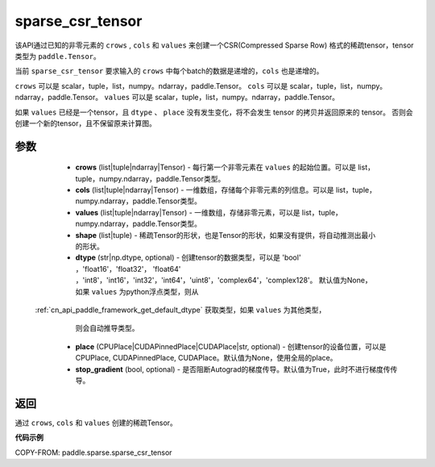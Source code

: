 .. _cn_api_paddle_sparse_csr_tensor:

sparse_csr_tensor
-------------------------------


.. py:function:: paddle.sparse.sparse_csr_tensor(crows, cols, values, shape, dtype=None, place=None, stop_gradient=True)

该API通过已知的非零元素的 ``crows`` , ``cols`` 和 ``values`` 来创建一个CSR(Compressed Sparse Row) 格式的稀疏tensor，tensor类型为 ``paddle.Tensor``。

当前 ``sparse_csr_tensor`` 要求输入的 ``crows`` 中每个batch的数据是递增的，``cols`` 也是递增的。

``crows`` 可以是 scalar，tuple，list，numpy\。ndarray，paddle\.Tensor。
``cols`` 可以是 scalar，tuple，list，numpy\。ndarray，paddle\.Tensor。
``values`` 可以是 scalar，tuple，list，numpy\。ndarray，paddle\.Tensor。


如果 ``values`` 已经是一个tensor，且 ``dtype`` 、 ``place`` 没有发生变化，将不会发生 tensor 的拷贝并返回原来的 tensor。
否则会创建一个新的tensor，且不保留原来计算图。

参数
:::::::::

    - **crows** (list|tuple|ndarray|Tensor) - 每行第一个非零元素在 ``values`` 的起始位置。可以是
      list，tuple，numpy\.ndarray，paddle\.Tensor类型。
    - **cols** (list|tuple|ndarray|Tensor) - 一维数组，存储每个非零元素的列信息。可以是
      list，tuple，numpy\.ndarray，paddle\.Tensor类型。
    - **values** (list|tuple|ndarray|Tensor) - 一维数组，存储非零元素，可以是
      list，tuple，numpy\.ndarray，paddle\.Tensor类型。
    - **shape** (list|tuple) - 稀疏Tensor的形状，也是Tensor的形状，如果没有提供，将自动推测出最小的形状。
    - **dtype** (str|np.dtype, optional) - 创建tensor的数据类型，可以是 'bool' ，'float16'，'float32'，
      'float64' ，'int8'，'int16'，'int32'，'int64'，'uint8'，'complex64'，'complex128'。
      默认值为None，如果 ``values`` 为python浮点类型，则从
 :ref:`cn_api_paddle_framework_get_default_dtype` 获取类型，如果 ``values`` 为其他类型，
      则会自动推导类型。
    - **place** (CPUPlace|CUDAPinnedPlace|CUDAPlace|str, optional) - 创建tensor的设备位置，可以是 
      CPUPlace, CUDAPinnedPlace, CUDAPlace。默认值为None，使用全局的place。
    - **stop_gradient** (bool, optional) - 是否阻断Autograd的梯度传导。默认值为True，此时不进行梯度传传导。

返回
:::::::::
通过 ``crows``, ``cols`` 和 ``values`` 创建的稀疏Tensor。

**代码示例**

COPY-FROM: paddle.sparse.sparse_csr_tensor
